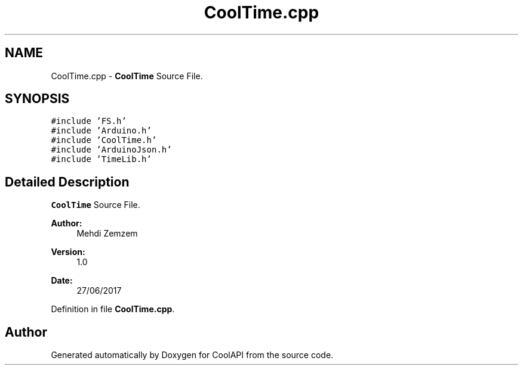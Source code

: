 .TH "CoolTime.cpp" 3 "Mon Jul 3 2017" "CoolAPI" \" -*- nroff -*-
.ad l
.nh
.SH NAME
CoolTime.cpp \- \fBCoolTime\fP Source File\&.  

.SH SYNOPSIS
.br
.PP
\fC#include 'FS\&.h'\fP
.br
\fC#include 'Arduino\&.h'\fP
.br
\fC#include 'CoolTime\&.h'\fP
.br
\fC#include 'ArduinoJson\&.h'\fP
.br
\fC#include 'TimeLib\&.h'\fP
.br

.SH "Detailed Description"
.PP 
\fBCoolTime\fP Source File\&. 


.PP
\fBAuthor:\fP
.RS 4
Mehdi Zemzem 
.RE
.PP
\fBVersion:\fP
.RS 4
1\&.0 
.RE
.PP
\fBDate:\fP
.RS 4
27/06/2017 
.RE
.PP

.PP
Definition in file \fBCoolTime\&.cpp\fP\&.
.SH "Author"
.PP 
Generated automatically by Doxygen for CoolAPI from the source code\&.
